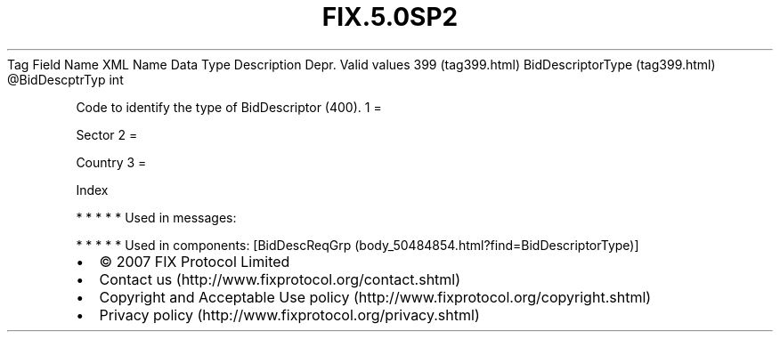 .TH FIX.5.0SP2 "" "" "Tag #399"
Tag
Field Name
XML Name
Data Type
Description
Depr.
Valid values
399 (tag399.html)
BidDescriptorType (tag399.html)
\@BidDescptrTyp
int
.PP
Code to identify the type of BidDescriptor (400).
1
=
.PP
Sector
2
=
.PP
Country
3
=
.PP
Index
.PP
   *   *   *   *   *
Used in messages:
.PP
   *   *   *   *   *
Used in components:
[BidDescReqGrp (body_50484854.html?find=BidDescriptorType)]

.PD 0
.P
.PD

.PP
.PP
.IP \[bu] 2
© 2007 FIX Protocol Limited
.IP \[bu] 2
Contact us (http://www.fixprotocol.org/contact.shtml)
.IP \[bu] 2
Copyright and Acceptable Use policy (http://www.fixprotocol.org/copyright.shtml)
.IP \[bu] 2
Privacy policy (http://www.fixprotocol.org/privacy.shtml)
